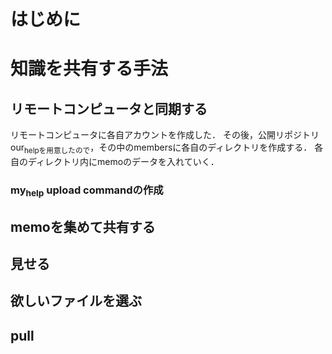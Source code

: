 * はじめに


* 知識を共有する手法
** リモートコンピュータと同期する
リモートコンピュータに各自アカウントを作成した．
その後，公開リポジトリour_helpを用意したので，その中のmembersに各自のディレクトリを作成する．
各自のディレクトリ内にmemoのデータを入れていく．

*** my_help upload commandの作成


** memoを集めて共有する

** 見せる

** 欲しいファイルを選ぶ

** pull
